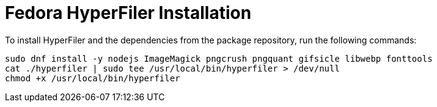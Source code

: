 = Fedora HyperFiler Installation

To install HyperFiler and the dependencies from the package repository, run the
following commands:

[source,bash]
----
sudo dnf install -y nodejs ImageMagick pngcrush pngquant gifsicle libwebp fonttools
cat ./hyperfiler | sudo tee /usr/local/bin/hyperfiler > /dev/null
chmod +x /usr/local/bin/hyperfiler
----